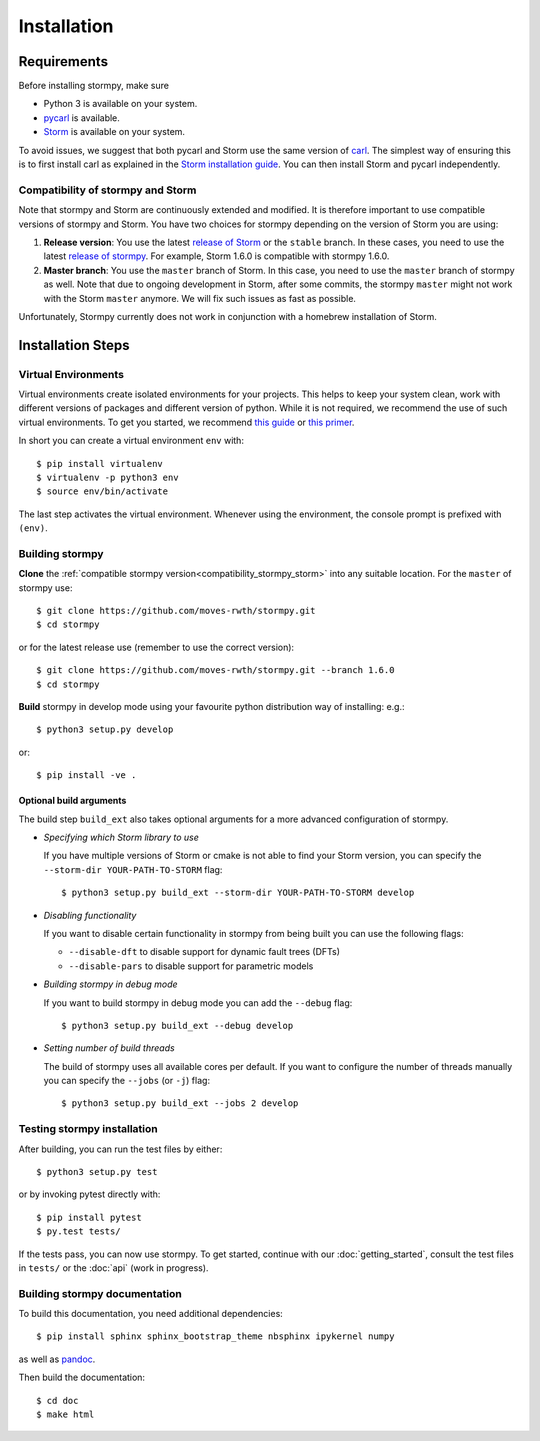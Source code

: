 ***********************
Installation
***********************

Requirements
==================

Before installing stormpy, make sure

- Python 3 is available on your system.
- `pycarl <https://moves-rwth.github.io/pycarl>`_ is available.
- `Storm <http://www.stormchecker.org/>`_ is available on your system.

To avoid issues, we suggest that both pycarl and Storm use the same version of `carl <https://smtrat.github.io/carl>`_.
The simplest way of ensuring this is to first install carl as explained in the `Storm installation guide <https://www.stormchecker.org/documentation/obtain-storm/dependencies.html#carl>`_.
You can then install Storm and pycarl independently.

.. _compatibility_stormpy_storm:

Compatibility of stormpy and Storm
----------------------------------
Note that stormpy and Storm are continuously extended and modified.
It is therefore important to use compatible versions of stormpy and Storm.
You have two choices for stormpy depending on the version of Storm you are using:

1. **Release version**:
   You use the latest `release of Storm <https://github.com/moves-rwth/storm/releases>`_ or the ``stable`` branch.
   In these cases, you need to use the latest `release of stormpy <https://github.com/moves-rwth/stormpy/releases>`_.
   For example, Storm 1.6.0 is compatible with stormpy 1.6.0.

2. **Master branch**:
   You use the ``master`` branch of Storm.
   In this case, you need to use the ``master`` branch of stormpy as well.
   Note that due to ongoing development in Storm, after some commits, the stormpy ``master`` might not work with the Storm ``master`` anymore.
   We will fix such issues as fast as possible.
   
Unfortunately, Stormpy currently does not work in conjunction with a homebrew installation of Storm.

Installation Steps
====================

Virtual Environments
--------------------

Virtual environments create isolated environments for your projects.
This helps to keep your system clean, work with different versions of packages and different version of python.
While it is not required, we recommend the use of such virtual environments. To get you started, we recommend
`this guide <http://docs.python-guide.org/en/latest/dev/virtualenvs/>`_ or
`this primer <https://realpython.com/blog/python/python-virtual-environments-a-primer>`_.

In short you can create a virtual environment ``env`` with::

	$ pip install virtualenv
	$ virtualenv -p python3 env
	$ source env/bin/activate

The last step activates the virtual environment.
Whenever using the environment, the console prompt is prefixed with ``(env)``.


Building stormpy
----------------

**Clone** the :ref:`compatible stormpy version<compatibility_stormpy_storm>` into any suitable location.
For the ``master`` of stormpy use::

	$ git clone https://github.com/moves-rwth/stormpy.git
	$ cd stormpy

or for the latest release use (remember to use the correct version)::

    $ git clone https://github.com/moves-rwth/stormpy.git --branch 1.6.0
    $ cd stormpy

**Build** stormpy in develop mode using your favourite python distribution way of installing: e.g.::

	$ python3 setup.py develop

or::

	$ pip install -ve .


Optional build arguments
^^^^^^^^^^^^^^^^^^^^^^^^

The build step ``build_ext`` also takes optional arguments for a more advanced configuration of stormpy.

*	*Specifying which Storm library to use*

	If you have multiple versions of Storm or cmake is not able to find your Storm version,
	you can specify the ``--storm-dir YOUR-PATH-TO-STORM`` flag::

	$ python3 setup.py build_ext --storm-dir YOUR-PATH-TO-STORM develop

*	*Disabling functionality*

	If you want to disable certain functionality in stormpy from being built you can use the following flags:

	* ``--disable-dft`` to disable support for dynamic fault trees (DFTs)
	* ``--disable-pars`` to disable support for parametric models

*	*Building stormpy in debug mode*

	If you want to build stormpy in debug mode you can add the ``--debug`` flag::

	$ python3 setup.py build_ext --debug develop

*	*Setting number of build threads*

	The build of stormpy uses all available cores per default.
	If you want to configure the number of threads manually you can specify the ``--jobs`` (or ``-j``) flag::

	$ python3 setup.py build_ext --jobs 2 develop


Testing stormpy installation
----------------------------

After building, you can run the test files by either::

	$ python3 setup.py test

or by invoking pytest directly with::

	$ pip install pytest
	$ py.test tests/

If the tests pass, you can now use stormpy.
To get started, continue with our :doc:`getting_started`, consult the test files in ``tests/`` or the :doc:`api` (work in progress).

Building stormpy documentation
------------------------------

To build this documentation, you need additional dependencies::

	$ pip install sphinx sphinx_bootstrap_theme nbsphinx ipykernel numpy

as well as `pandoc <https://pandoc.org/>`_.

Then build the documentation::

	$ cd doc
	$ make html
